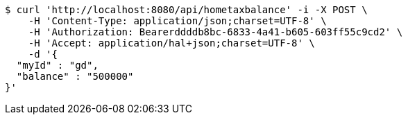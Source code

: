 [source,bash]
----
$ curl 'http://localhost:8080/api/hometaxbalance' -i -X POST \
    -H 'Content-Type: application/json;charset=UTF-8' \
    -H 'Authorization: Bearerddddb8bc-6833-4a41-b605-603ff55c9cd2' \
    -H 'Accept: application/hal+json;charset=UTF-8' \
    -d '{
  "myId" : "gd",
  "balance" : "500000"
}'
----